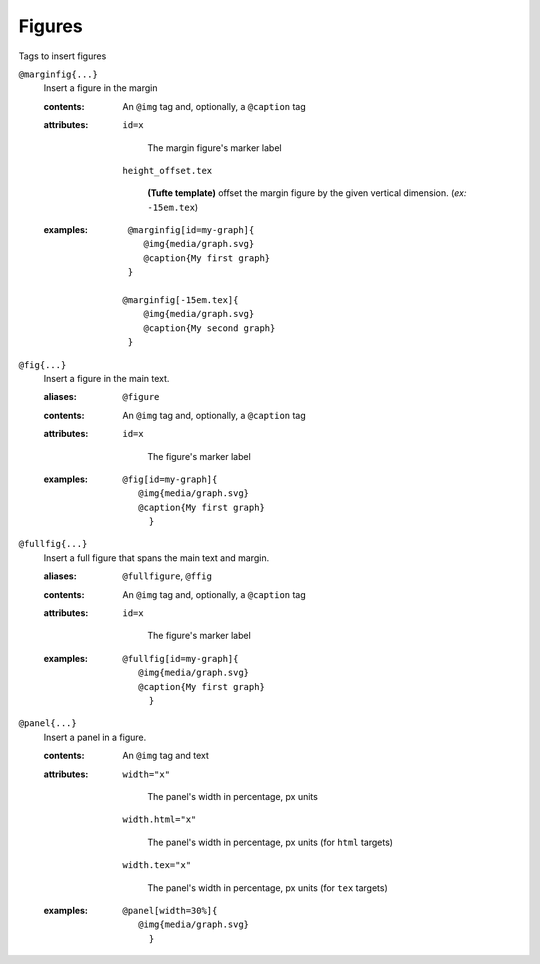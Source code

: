 Figures
=======

Tags to insert figures

``@marginfig{...}``
   Insert a figure in the margin

   .. index::
      single: tags; @marginfig

   :contents:

      An ``@img`` tag and, optionally, a ``@caption`` tag
      
   :attributes:

      ``id=x``

         The margin figure's marker label

      ``height_offset.tex``

         **(Tufte template)** offset the margin figure by the given vertical
         dimension. (*ex:* ``-15em.tex``)
      
   :examples:

      ::

         @marginfig[id=my-graph]{
            @img{media/graph.svg}
            @caption{My first graph}
         }

        @marginfig[-15em.tex]{
            @img{media/graph.svg}
            @caption{My second graph}
         }


``@fig{...}``
   Insert a figure in the main text.

   .. index::
      single: tags; @fig
      single: tags; @figure

   :aliases: ``@figure``

   :contents:

      An ``@img`` tag and, optionally, a ``@caption`` tag

   :attributes:

      ``id=x``

         The figure's marker label

   :examples:

      ::

         @fig[id=my-graph]{
            @img{media/graph.svg}
            @caption{My first graph}
              }


``@fullfig{...}``
   Insert a full figure that spans the main text and margin.

   .. index::
      single: tags; @ffig
      single: tags; @fullfigure
      single: tags; @fullfig

   :aliases: ``@fullfigure``, ``@ffig``

   :contents:

      An ``@img`` tag and, optionally, a ``@caption`` tag

   :attributes:

      ``id=x``

         The figure's marker label

   :examples:

      ::

         @fullfig[id=my-graph]{
            @img{media/graph.svg}
            @caption{My first graph}
              }


``@panel{...}``
   Insert a panel in a figure.

   .. index::
      single: tags; @panel

   :contents:

      An ``@img`` tag and text

   :attributes:

      ``width="x"``

         The panel's width in percentage, px units

      ``width.html="x"``

         The panel's width in percentage, px units (for ``html`` targets)

      ``width.tex="x"``

         The panel's width in percentage, px units (for ``tex`` targets)

   :examples:

      ::

         @panel[width=30%]{
            @img{media/graph.svg}
              }